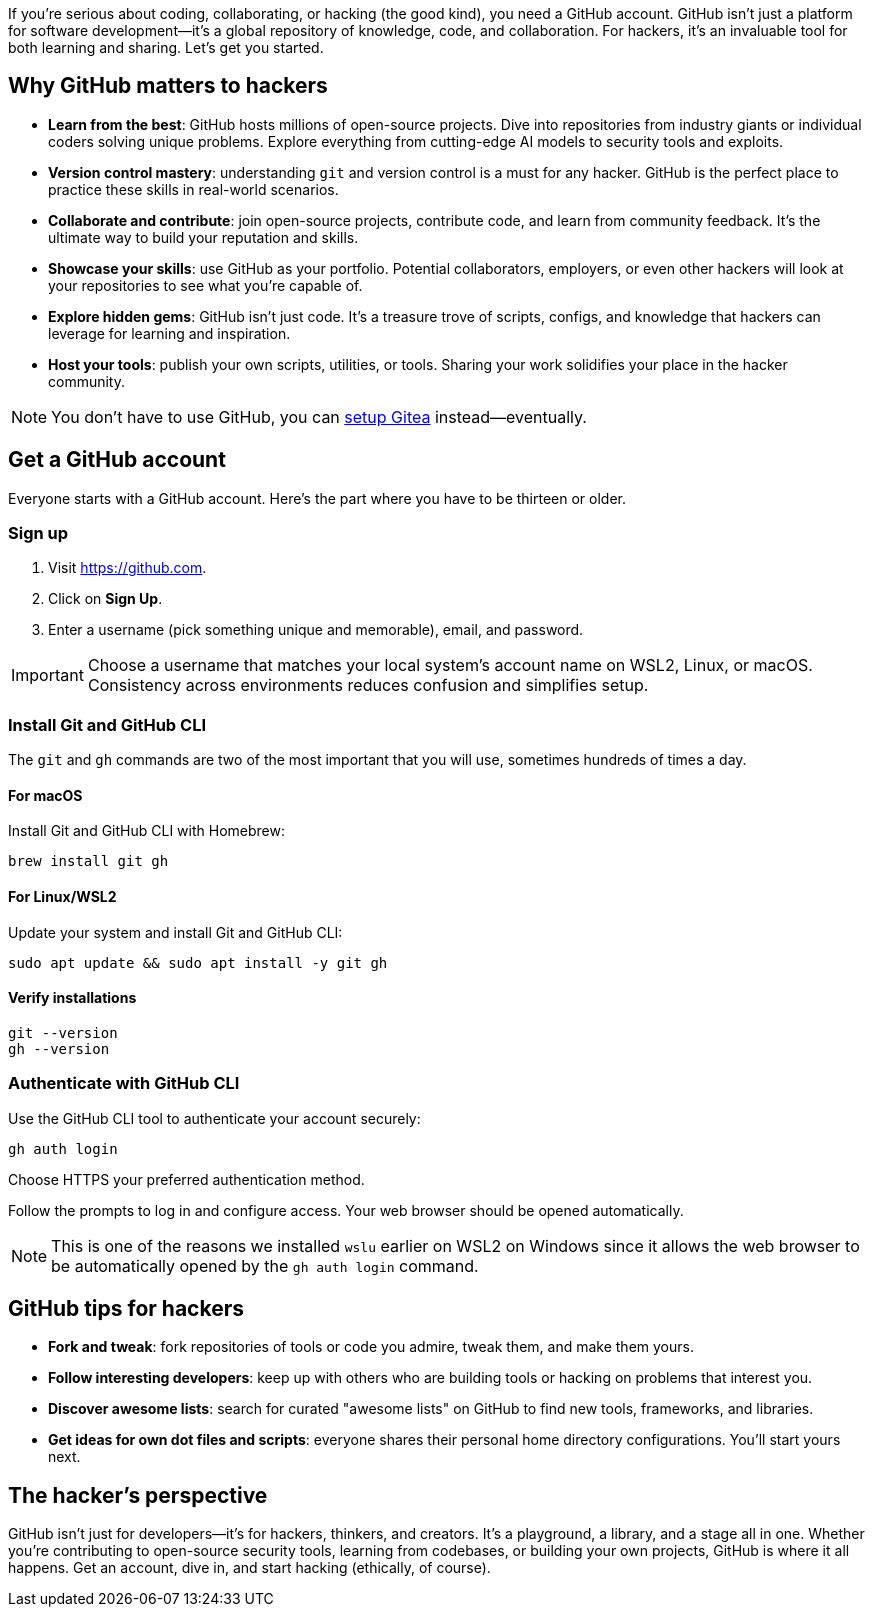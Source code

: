 If you're serious about coding, collaborating, or hacking (the good kind), you need a GitHub account. GitHub isn't just a platform for software development—it's a global repository of knowledge, code, and collaboration. For hackers, it's an invaluable tool for both learning and sharing. Let's get you started.

== Why GitHub matters to hackers

- *Learn from the best*: GitHub hosts millions of open-source projects. Dive into repositories from industry giants or individual coders solving unique problems. Explore everything from cutting-edge AI models to security tools and exploits.

- *Version control mastery*: understanding `git` and version control is a must for any hacker. GitHub is the perfect place to practice these skills in real-world scenarios.

- *Collaborate and contribute*: join open-source projects, contribute code, and learn from community feedback. It's the ultimate way to build your reputation and skills.

- *Showcase your skills*: use GitHub as your portfolio. Potential collaborators, employers, or even other hackers will look at your repositories to see what you're capable of.

- *Explore hidden gems*: GitHub isn't just code. It's a treasure trove of scripts, configs, and knowledge that hackers can leverage for learning and inspiration.

- *Host your tools*: publish your own scripts, utilities, or tools. Sharing your work solidifies your place in the hacker community.

[NOTE]
====
You don't have to use GitHub, you can <<gitea, setup Gitea>> instead—eventually.
====

== Get a GitHub account

Everyone starts with a GitHub account. Here's the part where you have to be thirteen or older.

=== Sign up

. Visit https://github.com.
. Click on *Sign Up*.
. Enter a username (pick something unique and memorable), email, and password.

[IMPORTANT]
====
Choose a username that matches your local system's account name on WSL2, Linux, or macOS. Consistency across environments reduces confusion and simplifies setup.
====

=== Install Git and GitHub CLI

The `git` and `gh` commands are two of the most important that you will use, sometimes hundreds of times a day.

==== For macOS

Install Git and GitHub CLI with Homebrew:

[source,bash]
----
brew install git gh
----

==== For Linux/WSL2

Update your system and install Git and GitHub CLI:

[source,bash]
----
sudo apt update && sudo apt install -y git gh
----

==== Verify installations

[source,bash]
----
git --version
gh --version
----

=== Authenticate with GitHub CLI

Use the GitHub CLI tool to authenticate your account securely:

[source,bash]
----
gh auth login
----

Choose HTTPS your preferred authentication method.

Follow the prompts to log in and configure access. Your web browser should be opened automatically.

[NOTE]
====
This is one of the reasons we installed `wslu` earlier on WSL2 on Windows since it allows the web browser to be automatically opened by the `gh auth login` command.
====

== GitHub tips for hackers

- *Fork and tweak*: fork repositories of tools or code you admire, tweak them, and make them yours.

- *Follow interesting developers*: keep up with others who are building tools or hacking on problems that interest you.

- *Discover awesome lists*: search for curated "awesome lists" on GitHub to find new tools, frameworks, and libraries.

- *Get ideas for own dot files and scripts*:  everyone shares their personal home directory configurations. You'll start yours next.

== The hacker’s perspective

GitHub isn't just for developers—it's for hackers, thinkers, and creators. It's a playground, a library, and a stage all in one. Whether you're contributing to open-source security tools, learning from codebases, or building your own projects, GitHub is where it all happens. Get an account, dive in, and start hacking (ethically, of course).
